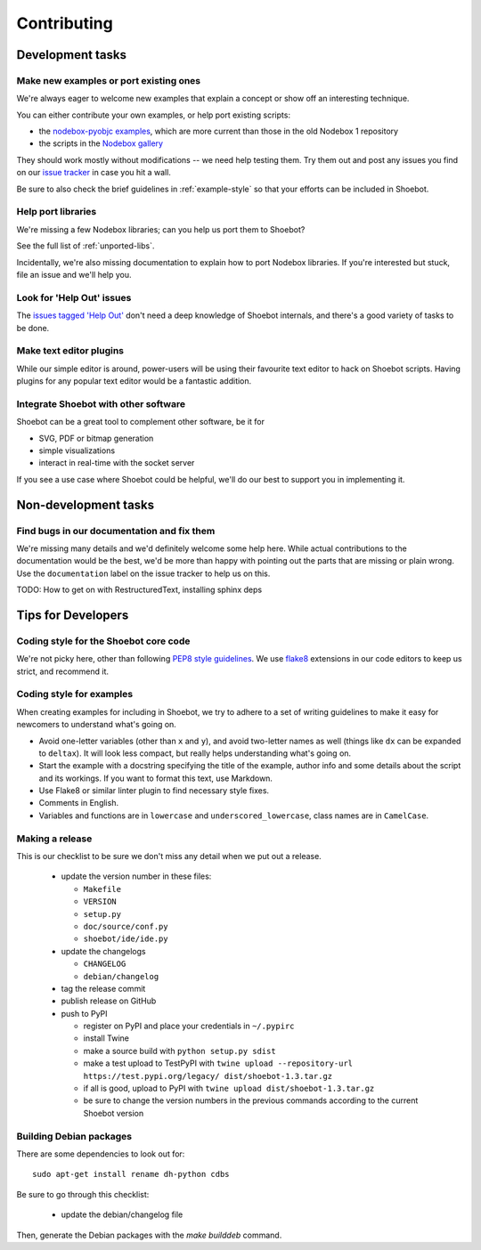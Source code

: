 ============
Contributing
============

Development tasks
=================

Make new examples or port existing ones
---------------------------------------

We're always eager to welcome new examples that explain a concept or show off an
interesting technique.

You can either contribute your own examples, or help port existing scripts:

* the `nodebox-pyobjc examples
  <https://github.com/karstenw/nodebox-pyobjc/tree/master/examples>`_, which are
  more current than those in the old Nodebox 1 repository

* the scripts in the `Nodebox gallery
  <https://www.nodebox.net/code/index.php/Gallery>`_

They should work mostly without modifications -- we need help testing them. Try
them out and post any issues you find on our `issue tracker
<https://github.com/shoebot/shoebot/issues/>`_ in case you hit a wall.

Be sure to also check the brief guidelines in :ref:`example-style` so that your
efforts can be included in Shoebot.


Help port libraries
-------------------

We're missing a few Nodebox libraries; can you help us port them to Shoebot?

See the full list of :ref:`unported-libs`.

Incidentally, we're also missing documentation to explain how to port Nodebox
libraries. If you're interested but stuck, file an issue and we'll help you.


Look for 'Help Out' issues
--------------------------

The `issues tagged 'Help Out'
<https://github.com/shoebot/shoebot/issues?q=is%3Aopen+is%3Aissue+label%3A%22help+out%22>`_
don't need a deep knowledge of Shoebot internals, and there's a good variety of
tasks to be done.


Make text editor plugins
------------------------

While our simple editor is around, power-users will be using their favourite
text editor to hack on Shoebot scripts.  Having plugins for any popular text
editor would be a fantastic addition.


Integrate Shoebot with other software
-------------------------------------

Shoebot can be a great tool to complement other software, be it for

- SVG, PDF or bitmap generation
- simple visualizations
- interact in real-time with the socket server

If you see a use case where Shoebot could be helpful, we'll do our best to
support you in implementing it.


Non-development tasks
=====================

Find bugs in our documentation and fix them
-------------------------------------------

We're missing many details and we'd definitely welcome some help here. While
actual contributions to the documentation would be the best, we'd be more than
happy with pointing out the parts that are missing or plain wrong. Use the
``documentation`` label on the issue tracker to help us on this.

TODO: How to get on with RestructuredText, installing sphinx deps


Tips for Developers
===================

Coding style for the Shoebot core code
--------------------------------------

We're not picky here, other than following `PEP8 style guidelines
<https://www.python.org/dev/peps/pep-0008/>`_. We use `flake8
<https://pypi.org/project/flake8/>`_ extensions in our code editors to
keep us strict, and recommend it.

.. _example-style:

Coding style for examples
-------------------------

When creating examples for including in Shoebot, we try to adhere to a set
of writing guidelines to make it easy for newcomers to understand what's going
on.

* Avoid one-letter variables (other than ``x`` and ``y``), and avoid
  two-letter names as well (things like ``dx`` can be expanded to ``deltax``).
  It will look less compact, but really helps understanding what's going on.
* Start the example with a docstring specifying the title of the example,
  author info and some details about the script and its workings. If you
  want to format this text, use Markdown.
* Use Flake8 or similar linter plugin to find necessary style fixes.
* Comments in English.
* Variables and functions are in ``lowercase`` and ``underscored_lowercase``,
  class names are in ``CamelCase``.


Making a release
----------------

This is our checklist to be sure we don't miss any detail when we put out a release.

  * update the version number in these files:

    - ``Makefile``
    - ``VERSION``
    - ``setup.py``
    - ``doc/source/conf.py``
    - ``shoebot/ide/ide.py``

  * update the changelogs

    - ``CHANGELOG``
    - ``debian/changelog``

  * tag the release commit
  * publish release on GitHub
  * push to PyPI

    - register on PyPI and place your credentials in ``~/.pypirc``
    - install Twine
    - make a source build with ``python setup.py sdist``
    - make a test upload to TestPyPI with ``twine upload --repository-url https://test.pypi.org/legacy/ dist/shoebot-1.3.tar.gz``
    - if all is good, upload to PyPI with ``twine upload dist/shoebot-1.3.tar.gz``
    - be sure to change the version numbers in the previous commands according to the current Shoebot version

Building Debian packages
------------------------

There are some dependencies to look out for::

    sudo apt-get install rename dh-python cdbs

Be sure to go through this checklist:

  * update the debian/changelog file

Then, generate the Debian packages with the `make builddeb` command.
